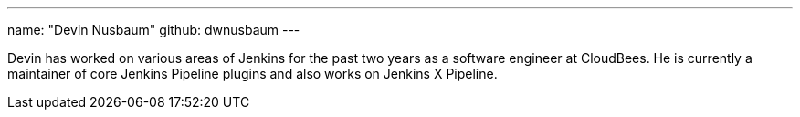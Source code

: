 ---
name: "Devin Nusbaum"
github: dwnusbaum
---

Devin has worked on various areas of Jenkins for the past two years as a software engineer at CloudBees. He is currently a maintainer of core Jenkins Pipeline plugins and also works on Jenkins X Pipeline.
